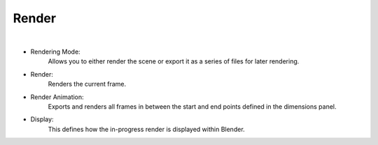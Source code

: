 Render
======

.. image:: /_static/screenshots/render_panels/render.JPG

|

- Rendering Mode:
    Allows you to either render the scene or export it as a series of files for later rendering.
- Render:
    Renders the current frame.
- Render Animation:
    Exports and renders all frames in between the start and end points defined in the dimensions panel.
- Display:
    This defines how the in-progress render is displayed within Blender.